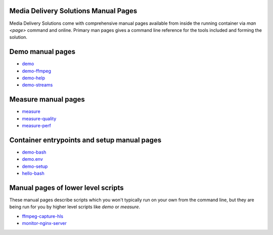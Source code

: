 Media Delivery Solutions Manual Pages
=====================================

Media Delivery Solutions come with comprehensive manual pages available
from inside the running container via `man <page>` command and online.
Primary man pages gives a command line reference for the tools included
and forming the solution.

Demo manual pages
=================

* `demo <demo.asciidoc>`_
* `demo-ffmpeg <demo-ffmpeg.asciidoc>`_
* `demo-help <demo-help.asciidoc>`_
* `demo-streams <demo-streams.asciidoc>`_

Measure manual pages
====================

* `measure <measure.asciidoc>`_
* `measure-quality <measure-quality.asciidoc>`_
* `measure-perf <measure-perf.asciidoc>`_

Container entrypoints and setup manual pages
============================================

* `demo-bash <demo-bash.asciidoc>`_
* `demo.env <demo.env.asciidoc>`_
* `demo-setup <demo-setup.asciidoc>`_
* `hello-bash <hello-bash.asciidoc>`_

Manual pages of lower level scripts
===================================

These manual pages describe scripts which you won't typically run on your
own from the command line, but they are being run for you by higher level
scripts like `demo` or `measure`.

* `ffmpeg-capture-hls <ffmpeg-capture-hls.asciidoc>`_
* `monitor-nginx-server <monitor-nginx-server.asciidoc>`_
